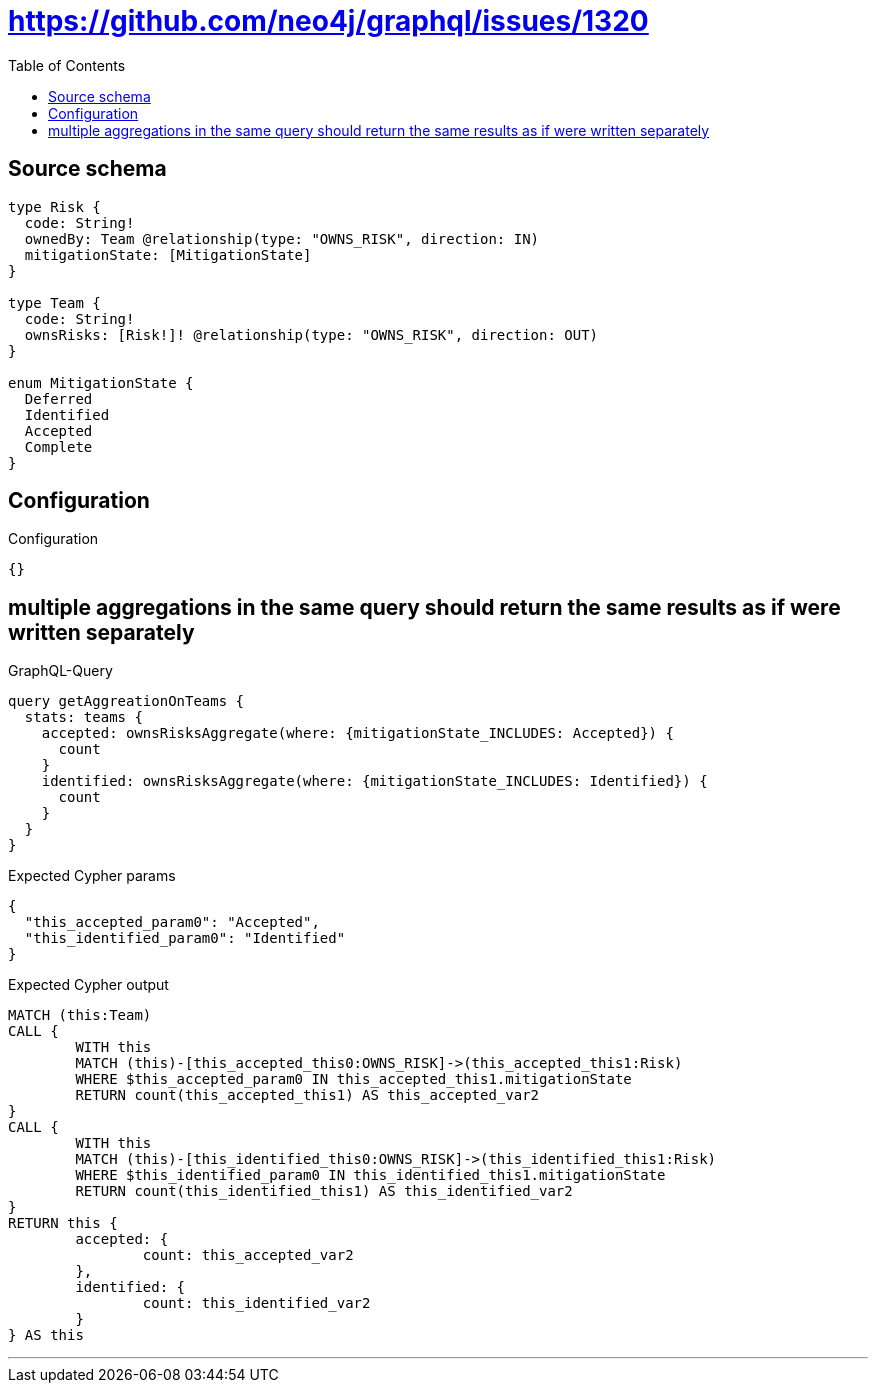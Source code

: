 :toc:

= https://github.com/neo4j/graphql/issues/1320

== Source schema

[source,graphql,schema=true]
----
type Risk {
  code: String!
  ownedBy: Team @relationship(type: "OWNS_RISK", direction: IN)
  mitigationState: [MitigationState]
}

type Team {
  code: String!
  ownsRisks: [Risk!]! @relationship(type: "OWNS_RISK", direction: OUT)
}

enum MitigationState {
  Deferred
  Identified
  Accepted
  Complete
}
----

== Configuration

.Configuration
[source,json,schema-config=true]
----
{}
----
== multiple aggregations in the same query should return the same results as if were written separately

.GraphQL-Query
[source,graphql]
----
query getAggreationOnTeams {
  stats: teams {
    accepted: ownsRisksAggregate(where: {mitigationState_INCLUDES: Accepted}) {
      count
    }
    identified: ownsRisksAggregate(where: {mitigationState_INCLUDES: Identified}) {
      count
    }
  }
}
----

.Expected Cypher params
[source,json]
----
{
  "this_accepted_param0": "Accepted",
  "this_identified_param0": "Identified"
}
----

.Expected Cypher output
[source,cypher]
----
MATCH (this:Team)
CALL {
	WITH this
	MATCH (this)-[this_accepted_this0:OWNS_RISK]->(this_accepted_this1:Risk)
	WHERE $this_accepted_param0 IN this_accepted_this1.mitigationState
	RETURN count(this_accepted_this1) AS this_accepted_var2
}
CALL {
	WITH this
	MATCH (this)-[this_identified_this0:OWNS_RISK]->(this_identified_this1:Risk)
	WHERE $this_identified_param0 IN this_identified_this1.mitigationState
	RETURN count(this_identified_this1) AS this_identified_var2
}
RETURN this {
	accepted: {
		count: this_accepted_var2
	},
	identified: {
		count: this_identified_var2
	}
} AS this
----

'''

